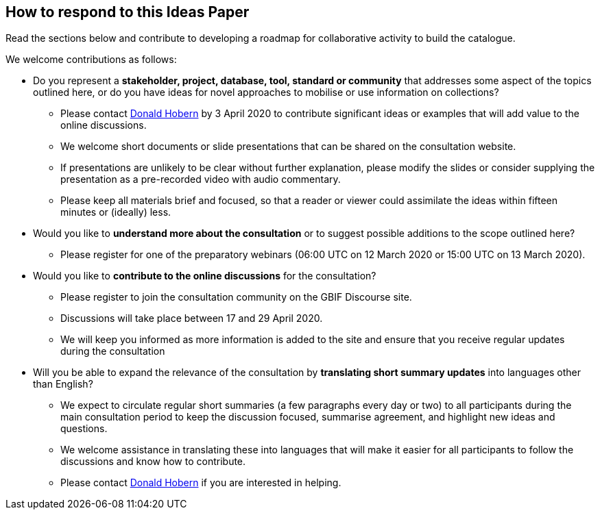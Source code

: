 == How to respond to this Ideas Paper

Read the sections below and contribute to developing a roadmap for collaborative activity to build the catalogue.

We welcome contributions as follows:

* Do you represent a *stakeholder, project, database, tool, standard or community* that addresses some aspect of the topics outlined here, or do you have ideas for novel approaches to mobilise or use information on collections? 
** Please contact mailto:dhobern@gbif.org[Donald Hobern] by 3 April 2020 to contribute significant ideas or examples that will add value to the online discussions.
** We welcome short documents or slide presentations that can be shared on the consultation website. 
** If presentations are unlikely to be clear without further explanation, please modify the slides or consider supplying the presentation as a pre-recorded video with audio commentary. 
** Please keep all materials brief and focused, so that a reader or viewer could assimilate the ideas within fifteen minutes or (ideally) less. 
* Would you like to *understand more about the consultation* or to suggest possible additions to the scope outlined here?
** Please register for one of the preparatory webinars (06:00 UTC on 12 March 2020 or 15:00 UTC on 13 March 2020).
* Would you like to *contribute to the online discussions* for the consultation?
** Please register to join the consultation community on the GBIF Discourse site.
** Discussions will take place between 17 and 29 April 2020.
** We will keep you informed as more information is added to the site and ensure that you receive regular updates during the consultation
* Will you be able to expand the relevance of the consultation by *translating short summary updates* into languages other than English?
** We expect to circulate regular short summaries (a few paragraphs every day or two) to all participants during the main consultation period to keep the discussion focused, summarise agreement, and highlight new ideas and questions.
** We welcome assistance in translating these into languages that will make it easier for all participants to follow the discussions and know how to contribute.
** Please contact mailto:dhobern@gbif.org[Donald Hobern] if you are interested in helping.
